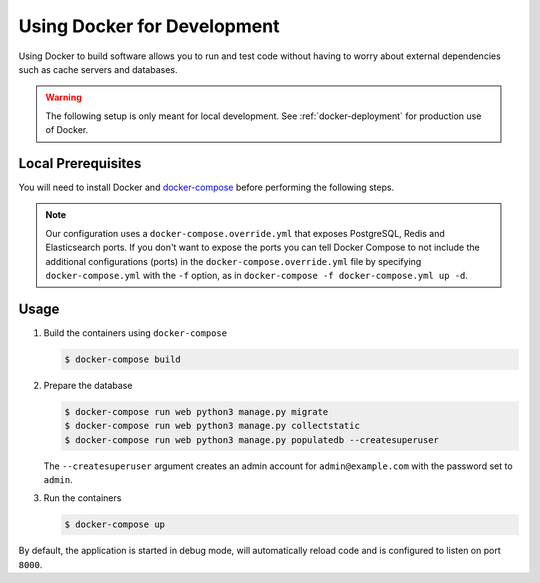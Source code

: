 .. _docker-dev:

Using Docker for Development
============================

Using Docker to build software allows you to run and test code without having to worry about external dependencies such as cache servers and databases.

.. warning::

  The following setup is only meant for local development.
  See :ref:`docker-deployment` for production use of Docker.


Local Prerequisites
-------------------

You will need to install Docker and `docker-compose <https://docs.docker.com/compose/install/>`_ before performing the following steps.

.. note::

   Our configuration uses a ``docker-compose.override.yml`` that exposes PostgreSQL, Redis and Elasticsearch ports. If you don't want to expose the ports you can tell Docker Compose to not include the additional configurations (ports) in the ``docker-compose.override.yml`` file by specifying ``docker-compose.yml`` with the ``-f`` option, as in ``docker-compose -f docker-compose.yml up -d``.


Usage
-----

1. Build the containers using ``docker-compose``

   .. code-block:: bash

    $ docker-compose build


2. Prepare the database

   .. code-block:: bash

    $ docker-compose run web python3 manage.py migrate
    $ docker-compose run web python3 manage.py collectstatic
    $ docker-compose run web python3 manage.py populatedb --createsuperuser

   The ``--createsuperuser`` argument creates an admin account for
   ``admin@example.com`` with the password set to ``admin``.


3. Run the containers

   .. code-block:: bash

    $ docker-compose up


By default, the application is started in debug mode, will automatically reload code and is configured to listen on port ``8000``.


